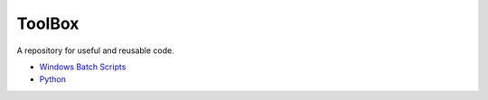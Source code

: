 ################################################################################
ToolBox
################################################################################
A repository for useful and reusable code.

* `Windows Batch Scripts`_
* `Python`_

.. _Windows Batch Scripts: batch/README.rst
.. _Python: python/README.rst
